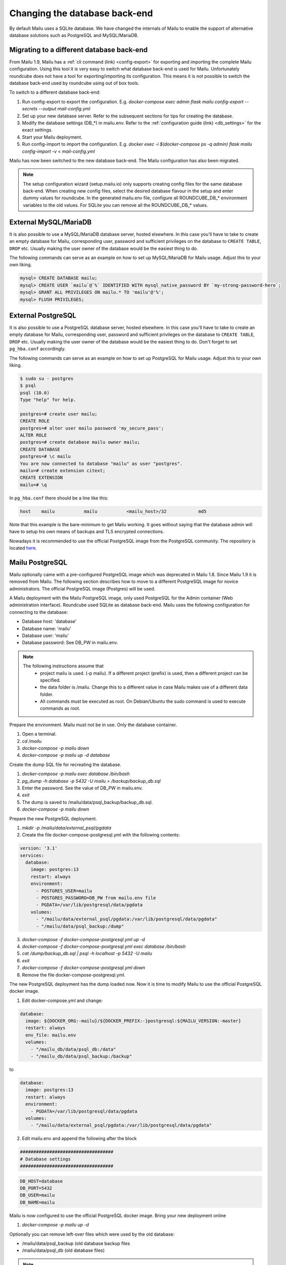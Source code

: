 Changing the database back-end
==============================

By default Mailu uses a SQLite database. We have changed the internals of Mailu
to enable the support of alternative database solutions such as PostgreSQL and MySQL/MariaDB.


Migrating to a different database back-end
------------------------------------------

From Mailu 1.9, Mailu has a :ref:`cli command (link) <config-export>` for exporting and importing the complete Mailu configuration.
Using this tool it is very easy to switch what database back-end is used for Mailu.
Unfortunately roundcube does not have a tool for exporting/importing its configuration.
This means it is not possible to switch the database back-end used by roundcube using out of box tools.

To switch to a different database back-end:

1. Run config-export to export the configuration. E.g.  `docker-compose exec admin flask mailu config-export --secrets --output mail-config.yml`
2. Set up your new database server. Refer to the subsequent sections for tips for creating the database.
3. Modify the database settings (DB_*) in mailu.env. Refer to the :ref:`configuration guide (link) <db_settings>` for the exact settings.
4. Start your Mailu deployment.
5. Run config-import to import the configuration. E.g. `docker exec -i $(docker-compose ps -q admin) flask mailu config-import -v < mail-config.yml`

Mailu has now been switched to the new database back-end. The Mailu configuration has also been migrated.

.. note::
   The setup configuration wizard (setup.mailu.io) only supports creating config files for the same database back-end. When creating new config files, select the desired database flavour in the setup and enter dummy values for roundcube.
   In the generated mailu.env file, configure all ROUNDCUBE_DB_* environment variables to the old values. For SQLite you can remove all the ROUNDCUBE_DB_* values.


External MySQL/MariaDB
----------------------

It is also possible to use a MySQL/MariaDB database server, hosted elsewhere.
In this case you'll have to take to create an empty database for Mailu, corresponding user,
password and sufficient privileges on the database to ``CREATE TABLE``, ``DROP`` etc.
Usually making the user owner of the database would be the easiest thing to do.

The following commands can serve as an example on how to set up MySQL/MariaDB for Mailu usage.
Adjust this to your own liking.

.. code-block:: sql

  mysql> CREATE DATABASE mailu;
  mysql> CREATE USER `mailu`@`%` IDENTIFIED WITH mysql_native_password BY `my-strong-password-here`;
  mysql> GRANT ALL PRIVILEGES ON mailu.* TO 'mailu'@'%';
  mysql> FLUSH PRIVILEGES;


External PostgreSQL
-------------------

It is also possible to use a PostgreSQL database server, hosted elsewhere.
In this case you'll have to take to create an empty database for Mailu, corresponding user,
password and sufficient privileges on the database to ``CREATE TABLE``, ``DROP`` etc.
Usually making the user owner of the database would be the easiest thing to do.
Don't forget to set ``pg_hba.conf`` accordingly.

The following commands can serve as an example on how to set up PostgreSQL for Mailu usage.
Adjust this to your own liking.

.. code-block:: bash

  $ sudo su - postgres
  $ psql
  psql (10.6)
  Type "help" for help.

  postgres=# create user mailu;
  CREATE ROLE
  postgres=# alter user mailu password 'my_secure_pass';
  ALTER ROLE
  postgres=# create database mailu owner mailu;
  CREATE DATABASE
  postgres=# \c mailu
  You are now connected to database "mailu" as user "postgres".
  mailu=# create extension citext;
  CREATE EXTENSION
  mailu=# \q

In ``pg_hba.conf`` there should be a line like this:

.. code-block:: bash

  host    mailu           mailu           <mailu_host>/32            md5

Note that this example is the bare-minimum to get Mailu working. It goes without saying that
the database admin will have to setup his own means of backups and TLS encrypted connections.

Nowadays it is recommended to use the official PostgreSQL image from the PostgreSQL community. The repository is located `here <https://hub.docker.com/_/postgres>`_.

.. _migrate_mailu_postgresql:

Mailu PostgreSQL
----------------

Mailu optionally came with a pre-configured PostgreSQL image which was deprecated in Mailu 1.8.
Since Mailu 1.9 it is removed from Mailu. The following section describes how to move to a different PostgreSQL image for novice administrators. The official PostgreSQL image (Postgres) will be used.

A Mailu deployment with the Mailu PostgreSQL image, only used PostgreSQL for the Admin container (Web administration interface). Roundcube used SQLite as database back-end.
Mailu uses the following configuration for connecting to the database:

- Database host: 'database'
- Database name: 'mailu'
- Database user: 'mailu'
- Database password: See DB_PW in mailu.env.

.. note::

   The following instructions assume that
     - project mailu is used. (-p mailu). If a different project (prefix) is used, then a different project can be specified.
     - the data folder is /mailu. Change this to a different value in case Mailu makes use of a different data folder.
     - All commands must be executed as root. On Debian/Ubuntu the sudo command is used to execute commands as root.

Prepare the environment. Mailu must not be in use. Only the database container.

1. Open a terminal.
2. `cd /mailu`
3. `docker-compose -p mailu down`
4. `docker-compose -p mailu up -d database`

Create the dump SQL file for recreating the database.

1. `docker-compose -p mailu exec database /bin/bash`
2. `pg_dump -h database -p 5432 -U mailu > /backup/backup_db.sql`
3. Enter the password. See the value of DB_PW in mailu.env.
4. `exit`
5. The dump is saved to /mailu/data/psql_backup/backup_db.sql.
6. `docker-compose -p mailu down`

Prepare the new PostgreSQL deployment.

1. `mkdir -p /mailu/data/external_psql/pgdata`
2. Create the file docker-compose-postgresql.yml with the following contents:

.. code-block:: docker

   version: '3.1'
   services:
     database:
       image: postgres:13
       restart: always
       environment:
         - POSTGRES_USER=mailu
         - POSTGRES_PASSWORD=DB_PW from mailu.env file
         - PGDATA=/var/lib/postgresql/data/pgdata
       volumes:
         - "/mailu/data/external_psql/pgdata:/var/lib/postgresql/data/pgdata"
         - "/mailu/data/psql_backup:/dump"


3. `docker-compose -f docker-compose-postgresql.yml up -d`
4. `docker-compose -f docker-compose-postgresql.yml exec database /bin/bash`
5. `cat /dump/backup_db.sql | psql -h localhost -p 5432 -U mailu`
6. `exit`
7. `docker-compose -f docker-compose-postgresql.yml down`
8. Remove the file docker-compose-postgresql.yml.

The new PostgreSQL deployment has the dump loaded now. Now it is time to modify Mailu to use the official PostgreSQL docker image.

1. Edit docker-compose.yml and change:

.. code-block:: docker

     database:
       image: ${DOCKER_ORG:-mailu}/${DOCKER_PREFIX:-}postgresql:${MAILU_VERSION:-master}
       restart: always
       env_file: mailu.env
       volumes:
         - "/mailu_db/data/psql_db:/data"
         - "/mailu_db/data/psql_backup:/backup"

to

.. code-block:: docker

     database:
       image: postgres:13
       restart: always
       environment:
         - PGDATA=/var/lib/postgresql/data/pgdata
       volumes:
         - "/mailu/data/external_psql/pgdata:/var/lib/postgresql/data/pgdata"


2. Edit mailu.env and append the following after the block

.. code-block:: docker

   ###################################
   # Database settings
   ###################################


.. code-block:: docker

   DB_HOST=database
   DB_PORT=5432
   DB_USER=mailu
   DB_NAME=mailu

Mailu is now configured to use the official PostgreSQL docker image. Bring your new deployment online

1. `docker-compose -p mailu up -d`

Optionally you can remove left-over files which were used by the old database:

- /mailu/data/psql_backup (old database backup files
- /mailu/data/psql_db (old database files)

.. note::
   The setup configuration wizard (setup.mailu.io) only supports creating config files for the same database back-end. When creating new config files, select PostgreSQL in the setup and enter dummy values for roundcube.
   In the generated mailu.env file, remove all ROUNDCUBE_DB_* environment variables.
   Now Admin will use PostgreSQL and roundcube will keep using Roundcube.

   Roundcube does not offer a migration tool for moving from SQLite to PostgreSQL.
